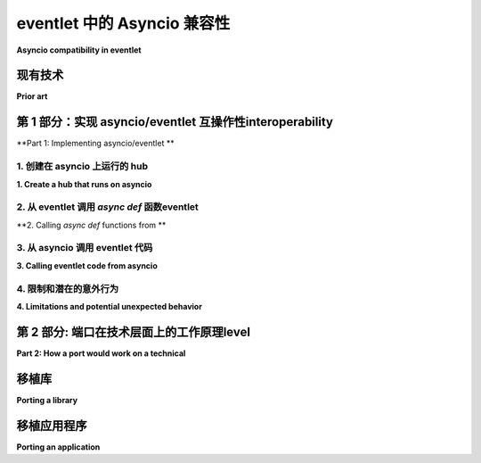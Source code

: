 .. _asyncio-compatibility:

eventlet 中的 Asyncio 兼容性
#################################

**Asyncio compatibility in eventlet**

.. tab:: 中文

    应该能够做到：

    * 在同一个线程中运行 eventlet 和 asyncio。
    * 允许 asyncio 和 eventlet 进行交互：eventlet 代码可以使用基于 asyncio 的库，基于 asyncio 的代码可以获取来自 eventlet 的结果。

    如果这个可行，它将允许在项目内部和跨项目逐步从 eventlet 迁移到 asyncio：

    1. 在 OpenStack 库内部，代码可以是 asyncio 和 eventlet 代码的混合体。这意味着迁移不必在一次操作中完成，无论是在库内部还是在依赖它们的应用程序中。
    2. 即使一个 OpenStack 库完全迁移到 asyncio，它仍然可以被任何仍在运行 eventlet 的程序使用。

.. tab:: 英文

    It should be possible to:

    * Run eventlet and asyncio in the same thread.
    * Allow asyncio and eventlet to interact: eventlet code can use asyncio-based libraries, asyncio-based code can get results out of eventlet.

    If this works, it would allow migrating from eventlet to asyncio in a gradual manner both within and across projects:

    1. Within an OpenStack library, code could be a mixture of asyncio and eventlet code.
       This means migration doesn't have to be done in one stop, neither in libraries nor in the applications that depend on them.
    2. Even when an OpenStack library fully migrates to asyncio, it will still be usable by anything that is still running on eventlet.

现有技术
=========

**Prior art**

.. tab:: 中文

    * Gevent 与 eventlet 有类似的模型。
    它与 asyncio 之间有一个集成，遵循下面提出的模型: https://pypi.org/project/asyncio-gevent/
    * Twisted 可以在 asyncio 事件循环之上运行。
    另外，它包括用于将其 `Deferred` 对象（类似于 JavaScript Promise）映射到 Python 3 中较新版本引入的 async/await 模型的工具，反过来，它也添加了将 async/await 函数转换为 `Deferred` 的支持。
    在 eventlet 上下文中，`GreenThread` 需要类似的集成方式来与 Twisted 的 `Deferred` 兼容。

.. tab:: 英文

    * Gevent has a similar model to eventlet.
      There exists an integration between gevent and asyncio that follows model proposed below: https://pypi.org/project/asyncio-gevent/
    * Twisted can run on top of the asyncio event loop.
      Separately, it includes utilities for mapping its `Deferred` objects (similar to a JavaScript Promise) to the async/await model introduced in newer versions in Python 3, and in the opposite direction it added support for turning async/await functions into `Deferred`s.
      In an eventlet context, `GreenThread` would need a similar former of integration to Twisted's `Deferred`.

第 1 部分：实现 asyncio/eventlet 互操作性interoperability
======================================================

**Part 1: Implementing asyncio/eventlet **

.. tab:: 中文

    集成 eventlet 和 asyncio 涉及三个不同的部分

.. tab:: 英文

    There are three different parts involved in integrating eventlet and asyncio for purposes

1. 创建在 asyncio 上运行的 hub
------------------------------------

**1. Create a hub that runs on asyncio**

.. tab:: 中文

    与许多网络框架一样，eventlet 具有可插入事件循环，在这种情况下称为“集线器”。通常，集线器会包装系统 API，如 `select()` 和 `epoll()`，但也曾经有一个在 Twisted 上运行的集线器。
    创建在 asyncio 事件循环之上运行的集线器应该相当简单。

    完成此操作后，eventlet 和 asyncio 代码可以在同一进程和同一线程中运行，但它们之间仍然难以通信。
    后一个要求需要额外的工作，如下两项所述。

.. tab:: 英文

    Like many networking frameworks, eventlet has pluggable event loops, in this case called a "hub". Typically hubs wrap system APIs like `select()` and `epoll()`, but there also used to be a hub that ran on Twisted.
    Creating a hub that runs on top of the asyncio event loop should be fairly straightforward.

    Once this is done, eventlet and asyncio code can run in the same process and the same thread, but they would still have difficulties talking to each other.
    This latter requirement requires additional work, as covered by the next two items.

2. 从 eventlet 调用 `async def` 函数eventlet
----------------------------------------------

**2. Calling `async def` functions from **

.. tab:: 中文

    目标是允许类似这样的操作：

    .. code::

        import aiohttp
        from eventlet_asyncio import future_to_greenlet  # hypothetical API
        
        async def get_url_body(url):
            async with aiohttp.ClientSession() as session:
                async with session.get(url) as response:
                    return await response.text()
        
        def eventlet_code():
            green_thread = future_to_greenlet(get_url_body("https://example.com"))
            return green_thread.wait()

    代码大概类似于 `<https://github.com/gfmio/asyncio-gevent/blob/main/asyncio_gevent/future_to_greenlet.py>`__

.. tab:: 英文

    The goal is to allow something like this:

    .. code::

        import aiohttp
        from eventlet_asyncio import future_to_greenlet  # hypothetical API
        
        async def get_url_body(url):
            async with aiohttp.ClientSession() as session:
                async with session.get(url) as response:
                    return await response.text()
        
        def eventlet_code():
            green_thread = future_to_greenlet(get_url_body("https://example.com"))
            return green_thread.wait()

    The code would presumably be similar to `<https://github.com/gfmio/asyncio-gevent/blob/main/asyncio_gevent/future_to_greenlet.py>`__

3. 从 asyncio 调用 eventlet 代码
-------------------------------------

**3. Calling eventlet code from asyncio**

.. tab:: 中文

    目标是允许这样的事情：

    .. code::

        from urllib.request import urlopen
        from eventlet import spawn
        from eventlet_asyncio import greenlet_to_future  # hypothetical API
        
        def get_url_body(url):
            # Looks blocking, but actually isn't
            return urlopen(url).read()
        
        # This would likely be common pattern, so could be implemented as decorator...
        async def asyncio_code():
            greenlet = eventlet.spawn(get_url_body, "https://example.com")
            future = greenlet_to_future(greenlet)
            return await future

    该代码大概类似于 `<https://github.com/gfmio/asyncio-gev​​ent/blob/main/asyncio_gevent/future_to_greenlet.py>`__

.. tab:: 英文

    The goal is to allow something like this:

    .. code::

        from urllib.request import urlopen
        from eventlet import spawn
        from eventlet_asyncio import greenlet_to_future  # hypothetical API
        
        def get_url_body(url):
            # Looks blocking, but actually isn't
            return urlopen(url).read()
        
        # This would likely be common pattern, so could be implemented as decorator...
        async def asyncio_code():
            greenlet = eventlet.spawn(get_url_body, "https://example.com")
            future = greenlet_to_future(greenlet)
            return await future

    The code would presumably be similar to `<https://github.com/gfmio/asyncio-gev​​ent/blob/main/asyncio_gevent/future_to_greenlet.py>`__

4. 限制和潜在的意外行为
------------------------------------------------

**4. Limitations and potential unexpected behavior**

.. tab:: 中文

    ``concurrent.futures.thread`` 只是使用普通线程，而不是 Eventlet 的特殊线程。
    类似地， `asyncio.to_thread() <https://docs.python.org/3/library/asyncio-task.html#asyncio.to_thread>`_ 特别要求常规阻塞代码，它无法与 Eventlet 代码正确配合使用。

    Asyncio hub 不支持多个读取器。

.. tab:: 英文

    ``concurrent.futures.thread`` just uses normal threads, not Eventlet's special threads.
    Similarly, `asyncio.to_thread() <https://docs.python.org/3/library/asyncio-task.html#asyncio.to_thread>`_
    specifically requires regular blocking code, it won't work correctly with Eventlet code.

    Multiple readers are not supported by the Asyncio hub.

第 2 部分: 端口在技术层面上的工作原理level
==================================================

**Part 2: How a port would work on a technical**

.. tab:: 中文



.. tab:: 英文

移植库
=================

**Porting a library**

.. tab:: 中文

    1. 基于 eventlet 的 API 的使用将被 asyncio API 替代。
       例如，`urllib` 或 `requests` 可能会被 `aiohttp <https://docs.aiohttp.org/en/stable/>`_ 替代。
       上述的互操作性可以确保它继续与基于 eventlet 的 API 一起工作。

       `awesome-asyncio <https://github.com/timofurrer/awesome-asyncio>`_ GitHub 仓库提供了一个精选的 Python asyncio 框架、库、软件和资源列表。不要犹豫，去看看它。你可能会发现一些与 asyncio 兼容的候选库，允许你替换一些当前的底层库。
    2. 随着时间的推移，API 需要迁移为 `async` 函数，但在过渡阶段，仍然可以使用标准的 `def`，再次使用上述的互操作性层。
    3. 最终，所有“阻塞”API 被移除，此时所有内容可以切换为 `async def` 和 `await`，包括外部 API，库将不再依赖于 eventlet。

.. tab:: 英文

    1. Usage of eventlet-based APIs would be replaced with usage of asyncio APIs.
       For example, `urllib` or `requests` might be replaced with `aiohttp <https://docs.aiohttp.org/en/stable/>`_.
       The interoperability above can be used to make sure this continues to work with eventlet-based APIs.

       The `awesome-asyncio <https://github.com/timofurrer/awesome-asyncio>`_ github repository propose a curated list of awesome
       Python asyncio frameworks, libraries, software and resources. Do not hesitate to take a look at it. You may find
       candidates compatible with asyncio that can allow you to replace some of your actual underlying libraries.
   2. Over time, APIs would need be migrated to be `async` function, but in the intermediate time frame a standard `def` can still be used, again using the interoperability layer above.
   3. Eventually all "blocking" APIs have been removed, at which point everything can be switched to `async def` and `await`, including external API, and the library will no longer depend on eventlet.

移植应用程序
======================

**Porting an application**

.. tab:: 中文

    在启动 eventlet 之前，应用程序需要安装 asyncio hub。
    除此之外，迁移与库的迁移是一样的。

    一旦所有库都完全基于 asyncio，eventlet 的使用就可以被移除，改为运行 asyncio 循环。

.. tab:: 英文

    An application would need to install the asyncio hub before kicking off eventlet.
    Beyond that porting would be the same as a library.

    Once all libraries are purely asyncio-based, eventlet usage can be removed and an asyncio loop run instead.
